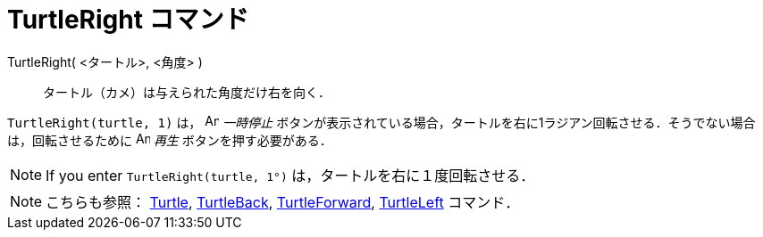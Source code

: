= TurtleRight コマンド
:page-en: commands/TurtleRight
ifdef::env-github[:imagesdir: /ja/modules/ROOT/assets/images]

TurtleRight( <タートル>, <角度> )::
  タートル（カメ）は与えられた角度だけ右を向く．

[EXAMPLE]
====

`++TurtleRight(turtle, 1)++` は， image:Animate_Pause.png[Animate Pause.png,width=16,height=16] _一時停止_
ボタンが表示されている場合，タートルを右に1ラジアン回転させる．そうでない場合は，回転させるために image:Animate_Play.png[Animate
Play.png,width=16,height=16] _再生_ ボタンを押す必要がある．

====

[NOTE]
====

If you enter `++TurtleRight(turtle, 1°)++` は，タートルを右に１度回転させる．

====

[NOTE]
====

こちらも参照： xref:/commands/Turtle.adoc[Turtle], xref:/commands/TurtleBack.adoc[TurtleBack],
xref:/commands/TurtleForward.adoc[TurtleForward], xref:/commands/TurtleLeft.adoc[TurtleLeft] コマンド．

====
